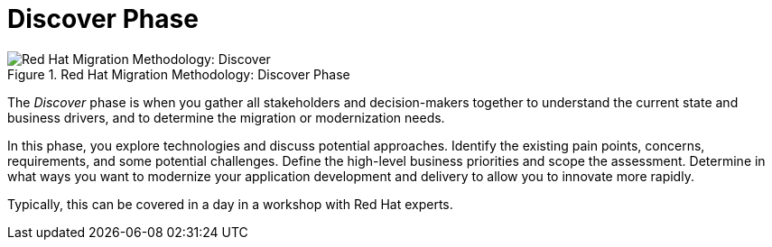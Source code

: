 // Module included in the following assemblies:
// * docs/getting-started-guide_5/master.adoc
[id='discover_phase_{context}']
= Discover Phase

.Red Hat Migration Methodology: Discover Phase
image::RHAMT_AMM_Methodology_446947_0617_ECE_Discover.png[Red Hat Migration Methodology: Discover]

The _Discover_ phase is when you gather all stakeholders and decision-makers together to understand the current state and business drivers, and to determine the migration or modernization needs.

In this phase, you explore technologies and discuss potential approaches. Identify the existing pain points, concerns, requirements, and some potential challenges. Define the high-level business priorities and scope the assessment. Determine in what ways you want to modernize your application development and delivery to allow you to innovate more rapidly.

Typically, this can be covered in a day in a workshop with Red Hat experts.

